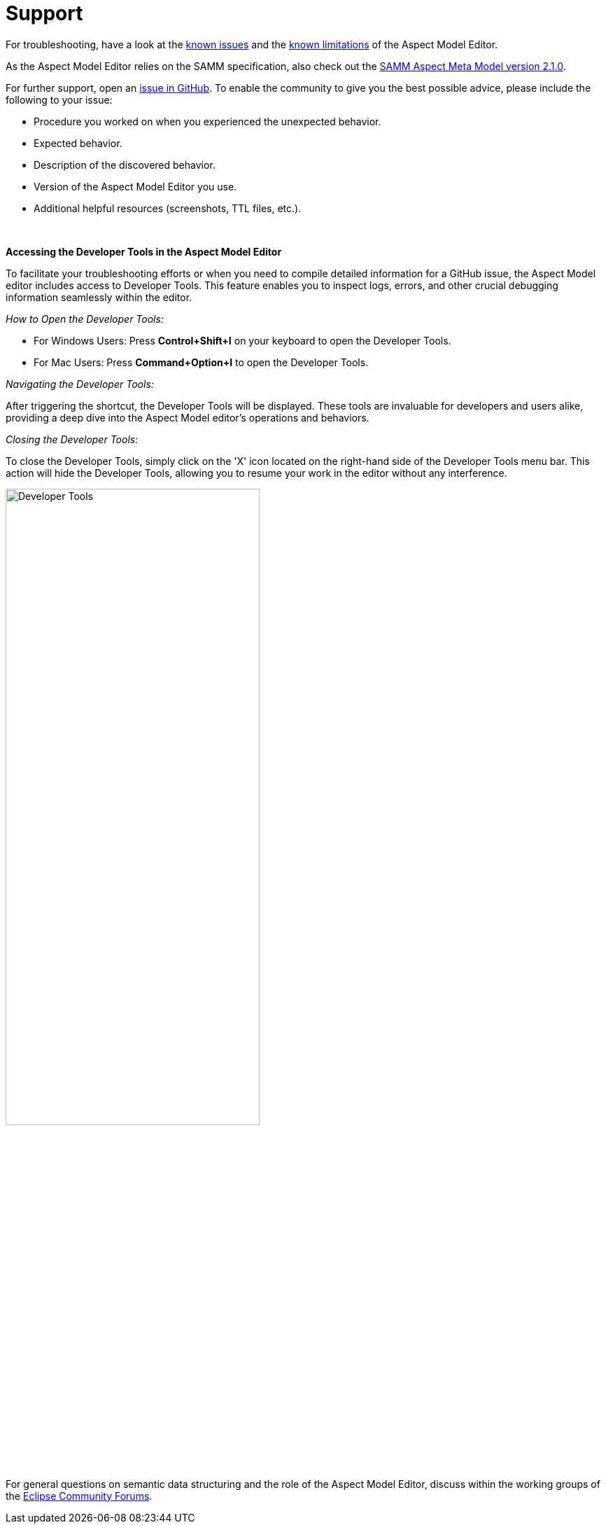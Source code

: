 :page-partial:

[[support]]
= Support

For troubleshooting, have a look at the xref:support/known-issues.adoc#known-issues[known issues] and the xref:support/known-limitations.adoc#known-limitations[known limitations] of the Aspect Model Editor.

As the Aspect Model Editor relies on the SAMM specification, also check out the https://eclipse-esmf.github.io/samm-specification/2.1.0/index.html[SAMM Aspect Meta Model version 2.1.0^,opts=nofollow].

For further support, open an https://github.com/eclipse-esmf/esmf-aspect-model-editor/issues[issue in GitHub^,opts=nofollow].
To enable the community to give you the best possible advice, please include the following to your issue:

* Procedure you worked on when you experienced the unexpected behavior.
* Expected behavior.
* Description of the discovered behavior.
* Version of the Aspect Model Editor you use.
* Additional helpful resources (screenshots, TTL files, etc.).

{nbsp}

*Accessing the Developer Tools in the Aspect Model Editor*

To facilitate your troubleshooting efforts or when you need to compile detailed information for a GitHub issue, the Aspect Model editor includes access to Developer Tools.
This feature enables you to inspect logs, errors, and other crucial debugging information seamlessly within the editor.

_How to Open the Developer Tools:_

* For Windows Users: Press *Control+Shift+I* on your keyboard to open the Developer Tools.
* For Mac Users: Press *Command+Option+I* to open the Developer Tools.

_Navigating the Developer Tools:_

After triggering the shortcut, the Developer Tools will be displayed.
These tools are invaluable for developers and users alike, providing a deep dive into the Aspect Model editor's operations and behaviors.

_Closing the Developer Tools:_

To close the Developer Tools, simply click on the 'X' icon located on the right-hand side of the Developer Tools menu bar.
This action will hide the Developer Tools, allowing you to resume your work in the editor without any interference.

image::show-developer-tools.png[Developer Tools,width=65%]

For general questions on semantic data structuring and the role of the Aspect Model Editor, discuss within the working groups of the https://www.eclipse.org/forums/index.php/f/617/[Eclipse Community Forums^,opts=nofollow].

++++
<style>
  .imageblock {flex-direction: row !important;}
</style>
++++
